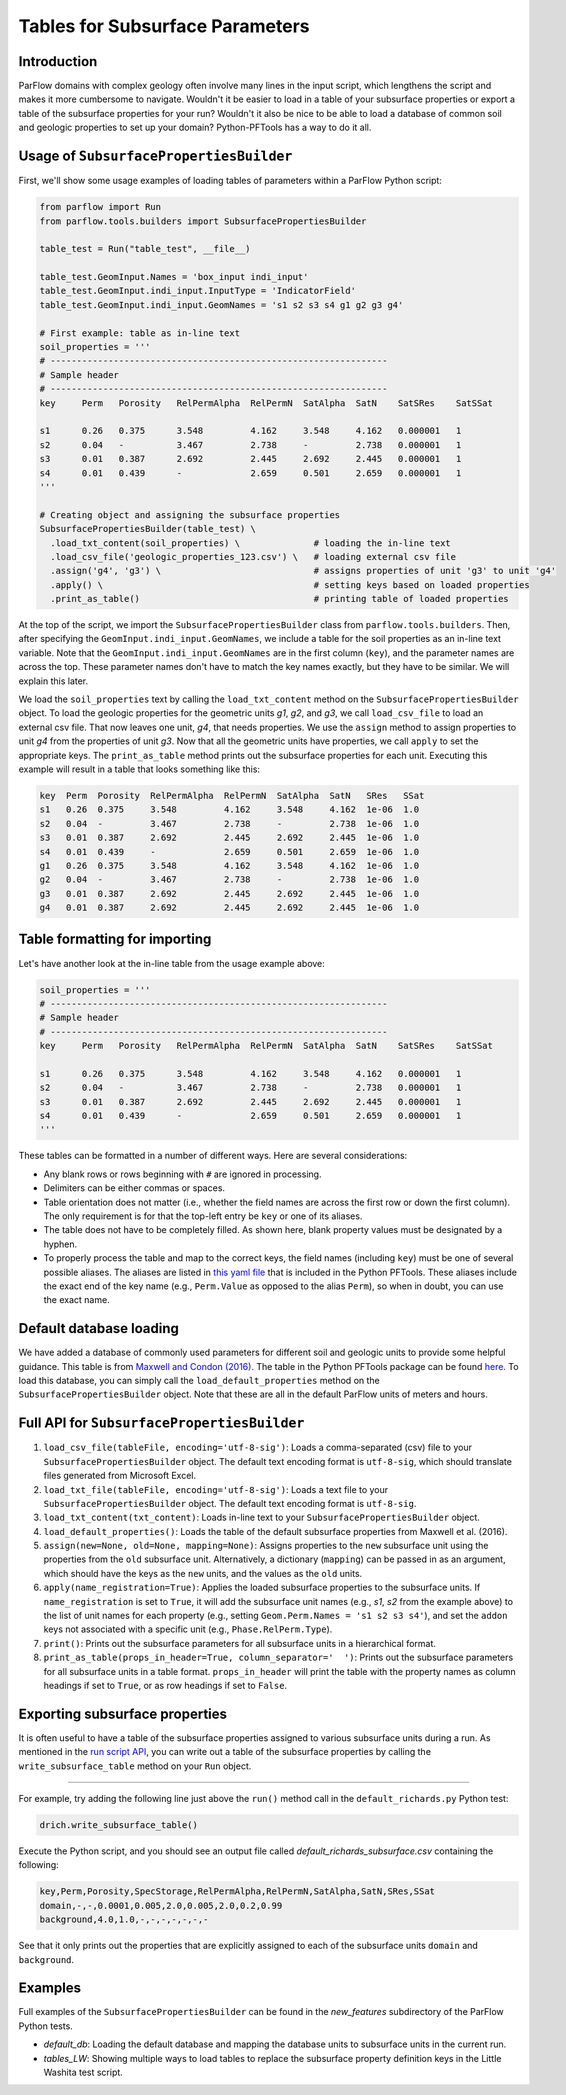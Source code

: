 ********************************************************************************
Tables for Subsurface Parameters
********************************************************************************


================================================================================
Introduction
================================================================================

ParFlow domains with complex geology often involve many lines in the input script, which lengthens the script and makes it more cumbersome to navigate. Wouldn't it be easier to load in a table of your subsurface properties or export a table of the subsurface properties for your run? Wouldn't it also be nice to be able to load a database of common soil and geologic properties to set up your domain? Python-PFTools has a way to do it all.

================================================================================
Usage of ``SubsurfacePropertiesBuilder``
================================================================================

First, we'll show some usage examples of loading tables of parameters within a ParFlow Python script:

.. code-block:: python3

    from parflow import Run
    from parflow.tools.builders import SubsurfacePropertiesBuilder

    table_test = Run("table_test", __file__)

    table_test.GeomInput.Names = 'box_input indi_input'
    table_test.GeomInput.indi_input.InputType = 'IndicatorField'
    table_test.GeomInput.indi_input.GeomNames = 's1 s2 s3 s4 g1 g2 g3 g4'

    # First example: table as in-line text
    soil_properties = '''
    # ----------------------------------------------------------------
    # Sample header
    # ----------------------------------------------------------------
    key     Perm   Porosity   RelPermAlpha  RelPermN  SatAlpha  SatN    SatSRes    SatSSat

    s1      0.26   0.375      3.548         4.162     3.548     4.162   0.000001   1
    s2      0.04   -          3.467         2.738     -         2.738   0.000001   1
    s3      0.01   0.387      2.692         2.445     2.692     2.445   0.000001   1
    s4      0.01   0.439      -             2.659     0.501     2.659   0.000001   1
    '''

    # Creating object and assigning the subsurface properties
    SubsurfacePropertiesBuilder(table_test) \
      .load_txt_content(soil_properties) \              # loading the in-line text
      .load_csv_file('geologic_properties_123.csv') \   # loading external csv file
      .assign('g4', 'g3') \                             # assigns properties of unit 'g3' to unit 'g4'
      .apply() \                                        # setting keys based on loaded properties
      .print_as_table()                                 # printing table of loaded properties

At the top of the script, we import the ``SubsurfacePropertiesBuilder`` class from ``parflow.tools.builders``. Then,
after specifying the ``GeomInput.indi_input.GeomNames``, we include a table for the soil properties as an in-line text variable.
Note that the ``GeomInput.indi_input.GeomNames`` are in the first column (``key``), and the parameter names are across the top.
These parameter names don't have to match the key names exactly, but they have to be similar. We will explain this later.

We load the ``soil_properties`` text by calling the ``load_txt_content`` method on the ``SubsurfacePropertiesBuilder`` object.
To load the geologic properties for the geometric units *g1*, *g2*, and *g3*, we call ``load_csv_file`` to load an external csv file.
That now leaves one unit, *g4*, that needs properties. We use the ``assign`` method to assign properties to unit *g4* from the
properties of unit *g3*. Now that all the geometric units have properties, we call ``apply`` to set the appropriate keys.
The ``print_as_table`` method prints out the subsurface properties for each unit. Executing this example will result in a table that looks something like this:

.. code-block:: bash

    key  Perm  Porosity  RelPermAlpha  RelPermN  SatAlpha  SatN   SRes   SSat
    s1   0.26  0.375     3.548         4.162     3.548     4.162  1e-06  1.0
    s2   0.04  -         3.467         2.738     -         2.738  1e-06  1.0
    s3   0.01  0.387     2.692         2.445     2.692     2.445  1e-06  1.0
    s4   0.01  0.439     -             2.659     0.501     2.659  1e-06  1.0
    g1   0.26  0.375     3.548         4.162     3.548     4.162  1e-06  1.0
    g2   0.04  -         3.467         2.738     -         2.738  1e-06  1.0
    g3   0.01  0.387     2.692         2.445     2.692     2.445  1e-06  1.0
    g4   0.01  0.387     2.692         2.445     2.692     2.445  1e-06  1.0

================================================================================
Table formatting for importing
================================================================================

Let's have another look at the in-line table from the usage example above:

.. code-block:: python3

    soil_properties = '''
    # ----------------------------------------------------------------
    # Sample header
    # ----------------------------------------------------------------
    key     Perm   Porosity   RelPermAlpha  RelPermN  SatAlpha  SatN    SatSRes    SatSSat

    s1      0.26   0.375      3.548         4.162     3.548     4.162   0.000001   1
    s2      0.04   -          3.467         2.738     -         2.738   0.000001   1
    s3      0.01   0.387      2.692         2.445     2.692     2.445   0.000001   1
    s4      0.01   0.439      -             2.659     0.501     2.659   0.000001   1
    '''

These tables can be formatted in a number of different ways. Here are several considerations:

- Any blank rows or rows beginning with ``#`` are ignored in processing.
- Delimiters can be either commas or spaces.
- Table orientation does not matter (i.e., whether the field names are across the first row or down the first column). The only requirement is for that the top-left entry be ``key`` or one of its aliases.
- The table does not have to be completely filled. As shown here, blank property values must be designated by a hyphen.
- To properly process the table and map to the correct keys, the field names (including ``key``) must be one of several possible aliases. The aliases are listed in `this yaml file <https://github.com/grapp1/parflow/blob/py-input/pftools/python/parflow/tools/ref/table_keys.yaml>`_ that is included in the Python PFTools. These aliases include the exact end of the key name (e.g., ``Perm.Value`` as opposed to the alias ``Perm``), so when in doubt, you can use the exact name.

================================================================================
Default database loading
================================================================================

We have added a database of commonly used parameters for different soil and geologic units to provide some helpful guidance.
This table is from `Maxwell and Condon (2016). <https://science.sciencemag.org/content/353/6297/377>`_ The table in the Python PFTools package can be found `here. <https://github.com/grapp1/parflow/blob/py-input/pftools/python/parflow/tools/ref/default_subsurface.txt>`_ To load this database, you can simply call the ``load_default_properties`` method on the ``SubsurfacePropertiesBuilder`` object.
Note that these are all in the default ParFlow units of meters and hours.

================================================================================
Full API for ``SubsurfacePropertiesBuilder``
================================================================================

1. ``load_csv_file(tableFile, encoding='utf-8-sig')``: Loads a comma-separated (csv) file to your ``SubsurfacePropertiesBuilder`` object. The default text encoding format is ``utf-8-sig``, which should translate files generated from Microsoft Excel.
2. ``load_txt_file(tableFile, encoding='utf-8-sig')``: Loads a text file to your ``SubsurfacePropertiesBuilder`` object. The default text encoding format is ``utf-8-sig``.
3. ``load_txt_content(txt_content)``: Loads in-line text to your ``SubsurfacePropertiesBuilder`` object.
4. ``load_default_properties()``: Loads the table of the default subsurface properties from Maxwell et al. (2016).
5. ``assign(new=None, old=None, mapping=None)``: Assigns properties to the ``new`` subsurface unit using the properties from the ``old`` subsurface unit. Alternatively, a dictionary (``mapping``) can be passed in as an argument, which should have the keys as the ``new`` units, and the values as the ``old`` units.
6. ``apply(name_registration=True)``: Applies the loaded subsurface properties to the subsurface units. If ``name_registration`` is set to ``True``, it will add the subsurface unit names (e.g., *s1*, *s2* from the example above) to the list of unit names for each property (e.g., setting  ``Geom.Perm.Names = 's1 s2 s3 s4'``), and set the ``addon`` keys not associated with a specific unit (e.g., ``Phase.RelPerm.Type``).
7. ``print()``: Prints out the subsurface parameters for all subsurface units in a hierarchical format.
8. ``print_as_table(props_in_header=True, column_separator='  ')``: Prints out the subsurface parameters for all subsurface units in a table format. ``props_in_header`` will print the table with the property names as column headings if set to ``True``, or as row headings if set to ``False``.

================================================================================
Exporting subsurface properties
================================================================================

It is often useful to have a table of the subsurface properties assigned to various subsurface units during a run. As mentioned in the `run script API <https://grapp1parflow.readthedocs.io/en/latest/python/run_script.html#full-api>`_,
you can write out a table of the subsurface properties by calling the ``write_subsurface_table`` method on your ``Run`` object.

----

For example, try adding the following line just above the ``run()`` method call in the ``default_richards.py`` Python test:

.. code-block:: python3

    drich.write_subsurface_table()

Execute the Python script, and you should see an output file called *default_richards_subsurface.csv* containing the following:

.. code-block:: bash

    key,Perm,Porosity,SpecStorage,RelPermAlpha,RelPermN,SatAlpha,SatN,SRes,SSat
    domain,-,-,0.0001,0.005,2.0,0.005,2.0,0.2,0.99
    background,4.0,1.0,-,-,-,-,-,-,-

See that it only prints out the properties that are explicitly assigned to each of the subsurface units ``domain`` and ``background``.

================================================================================
Examples
================================================================================

Full examples of the ``SubsurfacePropertiesBuilder`` can be found in the *new_features* subdirectory of the ParFlow Python tests.

- *default_db*: Loading the default database and mapping the database units to subsurface units in the current run.
- *tables_LW*: Showing multiple ways to load tables to replace the subsurface property definition keys in the Little Washita test script.
